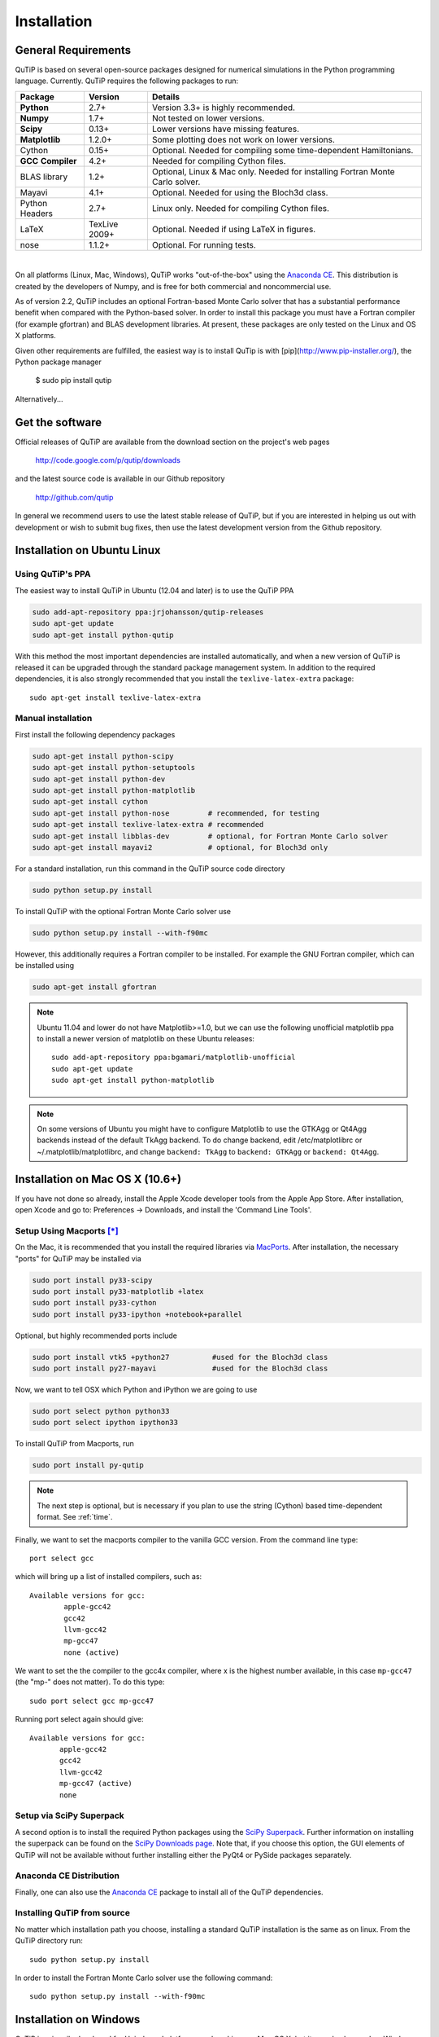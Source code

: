 .. QuTiP 
   Copyright (C) 2011 and later, Paul D. Nation & Robert J. Johansson

.. _install:

**************
Installation
**************

.. _install-requires:

General Requirements
=====================

QuTiP is based on several open-source packages designed for numerical simulations in the Python
programming language.  Currently. QuTiP requires the following packages to run:

.. cssclass:: table-striped

+----------------+--------------+-----------------------------------------------------+
| Package        | Version      | Details                                             |
+================+==============+=====================================================+
| **Python**     | 2.7+         | Version 3.3+ is highly recommended.                 |
+----------------+--------------+-----------------------------------------------------+
| **Numpy**      | 1.7+         | Not tested on lower versions.                       |
+----------------+--------------+-----------------------------------------------------+
| **Scipy**      | 0.13+        | Lower versions have missing features.               |
+----------------+--------------+-----------------------------------------------------+
| **Matplotlib** | 1.2.0+       | Some plotting does not work on lower versions.      |
+----------------+--------------+-----------------------------------------------------+
| Cython         | 0.15+        | Optional.  Needed for compiling some time-dependent |
|                |              | Hamiltonians.                                       |
+----------------+--------------+-----------------------------------------------------+
| **GCC**        | 4.2+         | Needed for compiling Cython files.                  |
| **Compiler**   |              |                                                     |
+----------------+--------------+-----------------------------------------------------+
| BLAS           | 1.2+         | Optional, Linux & Mac only.                         |
| library        |              | Needed for installing Fortran Monte Carlo solver.   |
+----------------+--------------+-----------------------------------------------------+
| Mayavi         | 4.1+         | Optional.  Needed for using the Bloch3d class.      |
+----------------+--------------+-----------------------------------------------------+
| Python         | 2.7+         | Linux only.  Needed for compiling Cython files.     |
| Headers        |              |                                                     |
+----------------+--------------+-----------------------------------------------------+
| LaTeX          | TexLive 2009+| Optional.  Needed if using LaTeX in figures.        |    
+----------------+--------------+-----------------------------------------------------+
| nose           | 1.1.2+       | Optional. For running tests.                        |
+----------------+--------------+-----------------------------------------------------+

|
On all platforms (Linux, Mac, Windows), QuTiP works "out-of-the-box" using the `Anaconda CE <https://store.continuum.io/cshop/anaconda>`_.  This distribution is created by the developers of Numpy, and is free for both commercial and noncommercial use.

As of version 2.2, QuTiP includes an optional Fortran-based Monte Carlo solver that has a substantial performance benefit when compared with the Python-based solver. In order to install this package you must have a Fortran compiler (for example gfortran) and BLAS development libraries.  At present, these packages are only tested on the Linux and OS X platforms.

Given other requirements are fulfilled, the easiest way is to install QuTip is with [pip](http://www.pip-installer.org/), the Python package manager

    $ sudo pip install qutip

Alternatively...

.. _install-get-it:

Get the software
================

Official releases of QuTiP are available from the download section on the project's web pages

    http://code.google.com/p/qutip/downloads

and the latest source code is available in our Github repository

    http://github.com/qutip

In general we recommend users to use the latest stable release of QuTiP, but if you are interested in helping us out with development or wish to submit bug fixes, then use the latest development version from the Github repository.

.. _install-linux:

Installation on Ubuntu Linux
============================

Using QuTiP's PPA
-------------------

The easiest way to install QuTiP in Ubuntu (12.04 and later) is to use the QuTiP PPA

.. code-block:: bash

    sudo add-apt-repository ppa:jrjohansson/qutip-releases
    sudo apt-get update
    sudo apt-get install python-qutip

With this method the most important dependencies are installed automatically, and when a new version of QuTiP is released it can be upgraded through the standard package management system. In addition to the required dependencies, it is also strongly recommended that you install the ``texlive-latex-extra`` package::

    sudo apt-get install texlive-latex-extra

Manual installation
-------------------

First install the following dependency packages

.. code-block:: bash

    sudo apt-get install python-scipy
    sudo apt-get install python-setuptools
    sudo apt-get install python-dev
    sudo apt-get install python-matplotlib
    sudo apt-get install cython
    sudo apt-get install python-nose         # recommended, for testing
    sudo apt-get install texlive-latex-extra # recommended
    sudo apt-get install libblas-dev         # optional, for Fortran Monte Carlo solver
    sudo apt-get install mayavi2             # optional, for Bloch3d only

For a standard installation, run this command in the QuTiP source code directory

.. code-block:: bash

    sudo python setup.py install

To install QuTiP with the optional Fortran Monte Carlo solver use

.. code-block:: bash

    sudo python setup.py install --with-f90mc

However, this additionally requires a Fortran compiler to be installed. For
example the GNU Fortran compiler, which can be installed using

.. code-block:: bash

    sudo apt-get install gfortran

.. note::

    Ubuntu 11.04 and lower do not have Matplotlib>=1.0, but we can use the following
    unofficial matplotlib ppa to install a newer version of matplotlib on these
    Ubuntu releases::

        sudo add-apt-repository ppa:bgamari/matplotlib-unofficial
        sudo apt-get update
        sudo apt-get install python-matplotlib

.. note:: 

    On some versions of Ubuntu you might have to configure Matplotlib to use the GTKAgg or Qt4Agg backends instead of the default TkAgg backend. To do change backend, edit /etc/matplotlibrc or ~/.matplotlib/matplotlibrc, and change ``backend: TkAgg`` to ``backend: GTKAgg`` or ``backend: Qt4Agg``.

.. _install-mac:

Installation on Mac OS X (10.6+)
=================================

If you have not done so already, install the Apple Xcode developer tools from the Apple App Store.  After installation, open Xcode and go to: Preferences -> Downloads, and install the 'Command Line Tools'.

Setup Using Macports [*]_
--------------------------

On the Mac, it is recommended that you install the required libraries via `MacPorts <http://www.macports.org/ MacPorts>`_.  After installation, the necessary "ports" for QuTiP may be installed via

.. code-block:: bash

    sudo port install py33-scipy
    sudo port install py33-matplotlib +latex
    sudo port install py33-cython
    sudo port install py33-ipython +notebook+parallel


Optional, but highly recommended ports include

.. code-block:: bash

    sudo port install vtk5 +python27          #used for the Bloch3d class
    sudo port install py27-mayavi             #used for the Bloch3d class

Now, we want to tell OSX which Python and iPython we are going to use

.. code-block:: bash

    sudo port select python python33
    sudo port select ipython ipython33

To install QuTiP from Macports, run

.. code-block:: bash

    sudo port install py-qutip

.. note:: The next step is optional, but is necessary if you plan to use the string (Cython) based time-dependent format.  See :ref:`time`.

Finally, we want to set the macports compiler to the vanilla GCC version.  From the command line type::

    port select gcc

which will bring up a list of installed compilers, such as::

	Available versions for gcc:
		apple-gcc42
		gcc42
		llvm-gcc42
		mp-gcc47
		none (active)

We want to set the the compiler to the gcc4x compiler, where x is the highest number available, in this case ``mp-gcc47`` (the "mp-" does not matter).  To do this type::

    sudo port select gcc mp-gcc47

Running port select again should give::

	 Available versions for gcc:
	 	apple-gcc42
	 	gcc42
	 	llvm-gcc42
	 	mp-gcc47 (active)
	 	none

Setup via SciPy Superpack
-------------------------

A second option is to install the required Python packages using the `SciPy Superpack <http://fonnesbeck.github.com/ScipySuperpack/>`_.  Further information on installing the superpack can be found on the `SciPy Downloads page <http://www.scipy.org/Download>`_.  Note that, if you choose this option, the GUI elements of QuTiP will not be available without further installing either the PyQt4 or PySide packages separately.


Anaconda CE Distribution
------------------------

Finally, one can also use the `Anaconda CE <https://store.continuum.io/cshop/anaconda>`_ package to install all of the QuTiP dependencies. 

Installing QuTiP from source
----------------------------

No matter which installation path you choose, installing a standard QuTiP installation is the same as on linux. From the QuTiP directory run::

    sudo python setup.py install

In order to install the Fortran Monte Carlo solver use the following command::

    sudo python setup.py install --with-f90mc

.. _install-win:

Installation on Windows
========================

QuTiP is primarily developed for Unix-based platforms such as Linux an Mac OS X, but it can also be used on Windows. We have limited experience and ability to help troubleshoot problems on Windows, but the following installation steps have been reported to work:

1. Install the `Python(X,Y) <http://code.google.com/p/pythonxy/>`_ distribution (tested with version 2.7.3.1). Other Python distributions, such as `Enthought Python Distribution <http://www.enthought.com/products/epd.php>`_ or `Anaconda CE <http://continuum.io/downloads.html>`_ might work too, but this has not been verified.

2. When installing Python(x,y), explicitly select to include the Cython package in the installation. This package is not selected by default.

3. Add the following content to the file `C:/Python27/Lib/distutils/distutils.cfg` (or create the file if it does not already exists)::

    [build]
    compiler = mingw32

    [build_ext]
    compiler = mingw32

The directory where the distutils.cfg file should be placed might be different if you have installed the Python environment in a different location than in the example above.

4. Obtain the QuTiP source code, unpack it and run the following command in the source code directory::

    python setup.py install


.. note::

    In some cases, to get the dynamic compilation of Cython code to work, it
    might be necessary to edit the PATH variable and make sure that
    `C:\MinGW32-xy\bin` appears either *first* in the PATH list, or possibly
    *right after* `C:\Python27\Lib\site-packages\PyQt4`. This is to make sure
    that the right version of the MinGW compiler is used if more than one
    is installed (not uncommon under Windows, since many packages are
    distributed and installed with their own version of all dependencies).


.. _install-verify:

Verifying the Installation
===========================

QuTiP now includes a collection of built-in test scripts to verify that the installation was indeed successful.  To run the suite of tests scripts you must have the nose testing library.  After installing QuTiP, exit the installation directory, run Python (or iPython), and call:

>>> import qutip.testing as qt
>>> qt.run()

If successful, these tests indicate that all of the QuTiP functions are working properly.  If any errors occur, please check that your have installed all of the required modules.  See the next section on how to check the installed versions of the QuTiP dependencies.  If these tests still fail, then head on over to the `QuTiP Discussion Board <http://groups.google.com/group/qutip>`_ and post a message detailing your particular issue.

To further verify that all of the QuTiP components are working, you can run the collection of examples built into QuTiP as discussed in the :ref:`examples` section of the guide. 

.. _install-about:

Checking Version Information via the About Function
===================================================

QuTiP includes an "about" function for viewing information about QuTiP and the important dependencies installed on your system.  To view this information:

>>> from qutip import *
>>> about()


.. [*] Installing QuTiP via Macports will take a long time as each of the QuTiP dependencies is build from source code.  The advantage is that, after installation, everything is more or less guaranteed to work.  However, if you have a hot date waiting for you, then we do not recommend this path.  Or course, if you are reading this guide, this may not be the case. 

